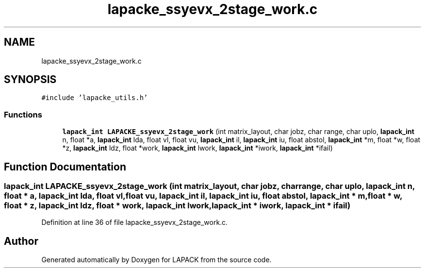 .TH "lapacke_ssyevx_2stage_work.c" 3 "Tue Nov 14 2017" "Version 3.8.0" "LAPACK" \" -*- nroff -*-
.ad l
.nh
.SH NAME
lapacke_ssyevx_2stage_work.c
.SH SYNOPSIS
.br
.PP
\fC#include 'lapacke_utils\&.h'\fP
.br

.SS "Functions"

.in +1c
.ti -1c
.RI "\fBlapack_int\fP \fBLAPACKE_ssyevx_2stage_work\fP (int matrix_layout, char jobz, char range, char uplo, \fBlapack_int\fP n, float *a, \fBlapack_int\fP lda, float vl, float vu, \fBlapack_int\fP il, \fBlapack_int\fP iu, float abstol, \fBlapack_int\fP *m, float *w, float *z, \fBlapack_int\fP ldz, float *work, \fBlapack_int\fP lwork, \fBlapack_int\fP *iwork, \fBlapack_int\fP *ifail)"
.br
.in -1c
.SH "Function Documentation"
.PP 
.SS "\fBlapack_int\fP LAPACKE_ssyevx_2stage_work (int matrix_layout, char jobz, char range, char uplo, \fBlapack_int\fP n, float * a, \fBlapack_int\fP lda, float vl, float vu, \fBlapack_int\fP il, \fBlapack_int\fP iu, float abstol, \fBlapack_int\fP * m, float * w, float * z, \fBlapack_int\fP ldz, float * work, \fBlapack_int\fP lwork, \fBlapack_int\fP * iwork, \fBlapack_int\fP * ifail)"

.PP
Definition at line 36 of file lapacke_ssyevx_2stage_work\&.c\&.
.SH "Author"
.PP 
Generated automatically by Doxygen for LAPACK from the source code\&.
